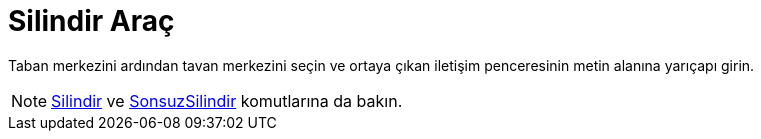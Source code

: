 = Silindir Araç
ifdef::env-github[:imagesdir: /tr/modules/ROOT/assets/images]

Taban merkezini ardından tavan merkezini seçin ve ortaya çıkan iletişim penceresinin metin alanına yarıçapı girin.

[NOTE]
====

xref:/commands/Silindir.adoc[Silindir] ve xref:/commands/SonsuzSilindir.adoc[SonsuzSilindir] komutlarına da bakın.

====
